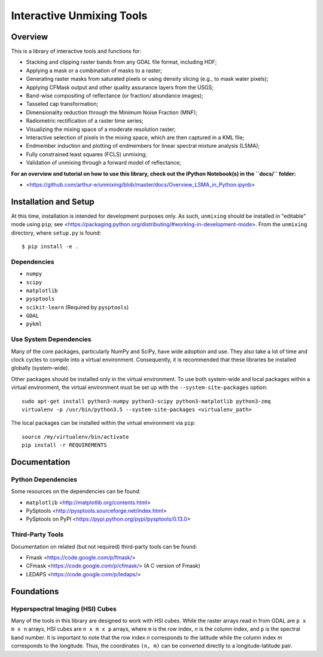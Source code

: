 ==========================
Interactive Unmixing Tools
==========================

Overview
========

This is a library of interactive tools and functions for:

- Stacking and clipping raster bands from any GDAL file format, including HDF;
- Applying a mask or a combination of masks to a raster;
- Generating raster masks from saturated pixels or using density slicing (e.g., to mask water pixels);
- Applying CFMask output and other quality assurance layers from the USGS;
- Band-wise compositing of reflectance (or fraction/ abundance images);
- Tasseled cap transformation;
- Dimensionality reduction through the Minimum Noise Fraction (MNF);
- Radiometric rectification of a raster time series;
- Visualizing the mixing space of a moderate resolution raster;
- Interactive selection of pixels in the mixing space, which are then captured in a KML file;
- Endmember induction and plotting of endmembers for linear spectral mixture analysis (LSMA);
- Fully constrained least squares (FCLS) unmixing;
- Validation of unmixing through a forward model of reflectance;

**For an overview and tutorial on how to use this library, check out the iPython Notebook(s) in the ``docs/`` folder:**

- <https://github.com/arthur-e/unmixing/blob/master/docs/Overview_LSMA_in_Python.ipynb>

Installation and Setup
======================

At this time, installation is intended for development purposes only.
As such, ``unmixing`` should be installed in "editable" mode using ``pip``; see <https://packaging.python.org/distributing/#working-in-development-mode>.
From the ``unmixing`` directory, where ``setup.py`` is found::

    $ pip install -e .

Dependencies
------------

* ``numpy``
* ``scipy``
* ``matplotlib``
* ``pysptools``
* ``scikit-learn`` (Required by ``pysptools``)
* ``GDAL``
* ``pykml``

Use System Dependencies
-----------------------

Many of the core packages, particularly NumPy and SciPy, have wide adoption and use.
They also take a lot of time and clock cycles to compile into a virtual environment.
Consequently, it is recommended that these libraries be installed globally (system-wide).

Other packages should be installed only in the virtual environment.
To use both system-wide and local packages within a virtual environment, the virtual environment must be set up with the ``--system-site-packages`` option::

    sudo apt-get install python3-numpy python3-scipy python3-matplotlib python3-zmq
    virtualenv -p /usr/bin/python3.5 --system-site-packages <virtualenv_path>

The local packages can be installed within the virtual environment via ``pip``::

    source /my/virtualenv/bin/activate
    pip install -r REQUIREMENTS


Documentation
=============

Python Dependencies
-------------------

Some resources on the dependencies can be found:

* ``matplotlib`` <http://matplotlib.org/contents.html>
* PySptools <http://pysptools.sourceforge.net/index.html>
* PySptools on PyPI <https://pypi.python.org/pypi/pysptools/0.13.0>

Third-Party Tools
-----------------

Documentation on related (but not required) third-party tools can be found:

* Fmask <https://code.google.com/p/fmask/>
* CFmask <https://code.google.com/p/cfmask/> (A C version of Fmask)
* LEDAPS <https://code.google.com/p/ledaps/>

Foundations
===========

Hyperspectral Imaging (HSI) Cubes
---------------------------------

Many of the tools in this library are designed to work with HSI cubes.
While the raster arrays read in from GDAL are ``p x m x n`` arrays, HSI cubes are ``n x m x p`` arrays, where ``m`` is the row index, `n` is the column index, and ``p`` is the spectral band number.
It is important to note that the row index `n` corresponds to the latitude while the column index `m` corresponds to the longitude.
Thus, the coordinates ``(n, m)`` can be converted directly to a longitude-latitude pair.
